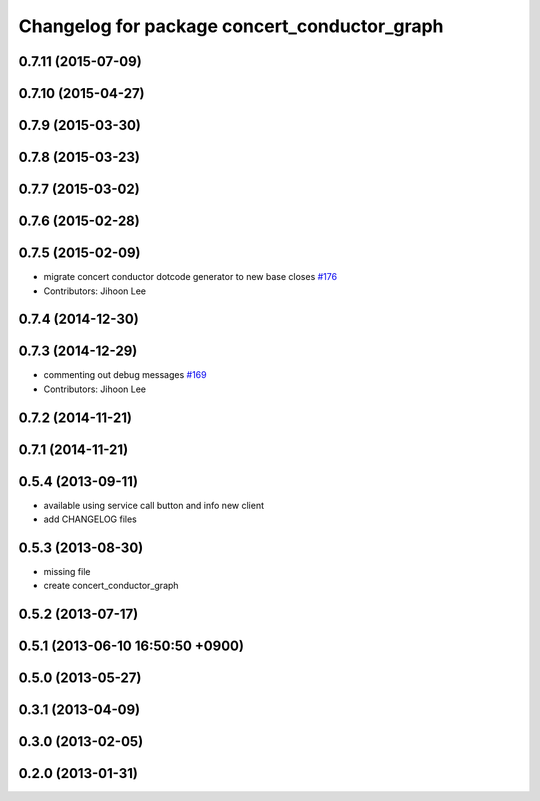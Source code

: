^^^^^^^^^^^^^^^^^^^^^^^^^^^^^^^^^^^^^^^^^^^^^
Changelog for package concert_conductor_graph
^^^^^^^^^^^^^^^^^^^^^^^^^^^^^^^^^^^^^^^^^^^^^

0.7.11 (2015-07-09)
-------------------

0.7.10 (2015-04-27)
-------------------

0.7.9 (2015-03-30)
------------------

0.7.8 (2015-03-23)
------------------

0.7.7 (2015-03-02)
------------------

0.7.6 (2015-02-28)
------------------

0.7.5 (2015-02-09)
------------------
* migrate concert conductor dotcode generator to new base closes `#176 <https://github.com/robotics-in-concert/rocon_qt_gui/issues/176>`_
* Contributors: Jihoon Lee

0.7.4 (2014-12-30)
------------------

0.7.3 (2014-12-29)
------------------
* commenting out debug messages `#169 <https://github.com/robotics-in-concert/rocon_qt_gui/issues/169>`_
* Contributors: Jihoon Lee

0.7.2 (2014-11-21)
------------------

0.7.1 (2014-11-21)
------------------

0.5.4 (2013-09-11)
------------------
* available using service call button and info new client
* add CHANGELOG files

0.5.3 (2013-08-30)
------------------
* missing file
* create concert_conductor_graph

0.5.2 (2013-07-17)
------------------

0.5.1 (2013-06-10 16:50:50 +0900)
---------------------------------

0.5.0 (2013-05-27)
------------------

0.3.1 (2013-04-09)
------------------

0.3.0 (2013-02-05)
------------------

0.2.0 (2013-01-31)
------------------
